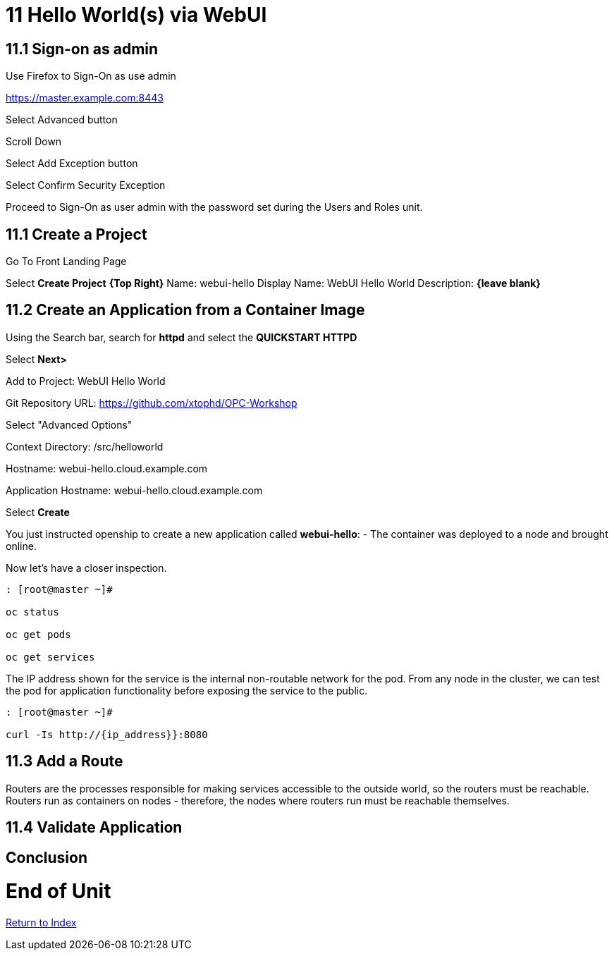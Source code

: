 = 11 Hello World(s) via WebUI

== 11.1 Sign-on as admin

Use Firefox to Sign-On as use admin

https://master.example.com:8443

Select Advanced button

Scroll Down

Select Add Exception button

Select Confirm Security Exception

Proceed to Sign-On as user admin with the password set during the Users and Roles unit.

== 11.1 Create a Project

Go To Front Landing Page

Select **Create Project** *{Top Right}*
Name: webui-hello
Display Name: WebUI Hello World
Description: *{leave blank}*

== 11.2 Create an Application from a Container Image

Using the Search bar, search for **httpd** and select the *QUICKSTART HTTPD*

Select **Next>**

Add to Project: WebUI Hello World

Git Repository URL: https://github.com/xtophd/OPC-Workshop

Select "Advanced Options"

Context Directory: /src/helloworld

Hostname: webui-hello.cloud.example.com

Application Hostname: webui-hello.cloud.example.com

Select **Create**


You just instructed openship to create a new application called **webui-hello**:
  - The container was deployed to a node and brought online.

Now let's have a closer inspection.

```
: [root@master ~]#

oc status
    
oc get pods
    
oc get services
```

The IP address shown for the service is the internal non-routable network for the pod.  From any node in the cluster, we can test the pod for application functionality before exposing the service to the public. 

```
: [root@master ~]#

curl -Is http://{ip_address}}:8080
```

== 11.3 Add a Route

Routers are the processes responsible for making services accessible to the outside world, so the routers must be reachable. Routers run as containers on nodes - therefore, the nodes where routers run must be reachable themselves.


== 11.4 Validate Application



== Conclusion

= End of Unit

link:https://github.com/xtophd/OCP-Workshop/tree/master/documentation[Return to Index]
